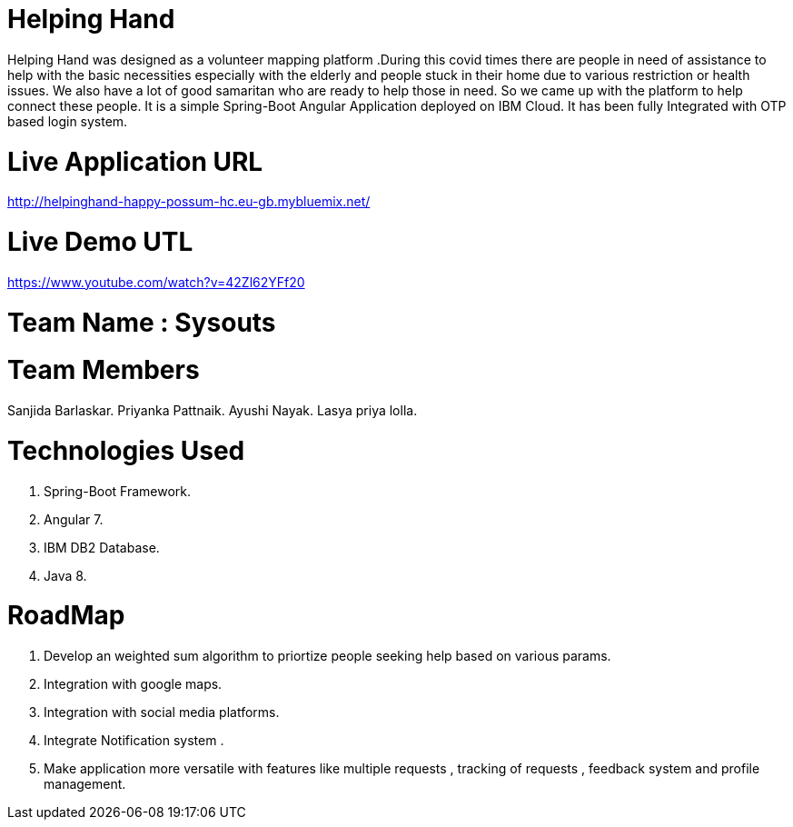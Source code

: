 = Helping Hand

Helping Hand was designed as a volunteer mapping platform .During this covid times there are people in need of assistance to help with the basic necessities  especially with the elderly and people stuck in their home due to various restriction or health issues.
We also have a lot of good samaritan  who are ready to help those in need. So we came up with the platform to help connect these people. It is a simple Spring-Boot Angular Application deployed on IBM Cloud. It has been fully Integrated with OTP based login system.

= Live Application URL
http://helpinghand-happy-possum-hc.eu-gb.mybluemix.net/


= Live Demo UTL
https://www.youtube.com/watch?v=42Zl62YFf20



= Team Name : Sysouts

= Team Members 

Sanjida Barlaskar.
Priyanka Pattnaik.
Ayushi Nayak.
Lasya priya lolla.



= Technologies Used 

1. Spring-Boot Framework.
2. Angular 7.
3. IBM DB2 Database.
4. Java 8.

= RoadMap 

1. Develop an  weighted sum algorithm  to priortize people seeking help based on various params.
2. Integration with google maps.
3. Integration with social media platforms.
4. Integrate Notification system .
5. Make application more versatile with features like multiple requests , tracking of requests , feedback system and profile management.




















